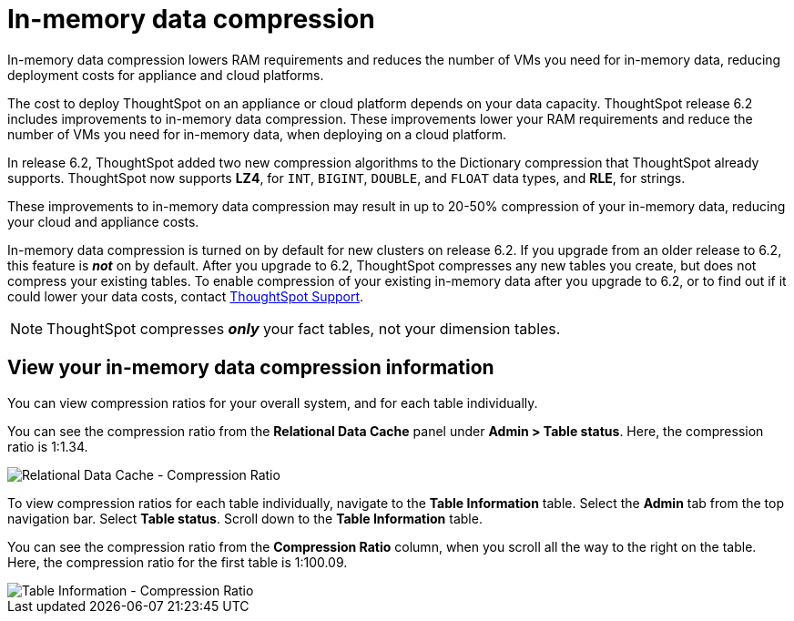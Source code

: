 = In-memory data compression
:last_updated: 8/17/2020
:experimental:
:linkattrs:
:description: In-memory data compression lowers RAM requirements and reduces the number of VMs you need for in-memory data.

In-memory data compression lowers RAM requirements and reduces the number of VMs you need for in-memory data, reducing deployment costs for appliance and cloud platforms.

The cost to deploy ThoughtSpot on an appliance or cloud platform depends on your data capacity.
ThoughtSpot release 6.2 includes improvements to in-memory data compression.
These improvements lower your RAM requirements and reduce the number of VMs you need for in-memory data, when deploying on a cloud platform.

In release 6.2, ThoughtSpot added two new compression algorithms to the Dictionary compression that ThoughtSpot already supports.
ThoughtSpot now supports *LZ4*, for `INT`, `BIGINT`, `DOUBLE`, and `FLOAT` data types, and *RLE*, for strings.

These improvements to in-memory data compression may result in up to 20-50% compression of your in-memory data, reducing your cloud and appliance costs.

In-memory data compression is turned on by default for new clusters on release 6.2.
If you upgrade from an older release to 6.2, this feature is *_not_* on by default.
After you upgrade to 6.2, ThoughtSpot compresses any new tables you create, but does not compress your existing tables.
To enable compression of your existing in-memory data after you upgrade to 6.2, or to find out if it could lower your data costs, contact xref:support-contact.adoc[ThoughtSpot Support].

NOTE: ThoughtSpot compresses *_only_* your fact tables, not your dimension tables.

== View your in-memory data compression information

You can view compression ratios for your overall system, and for each table individually.

You can see the compression ratio from the *Relational Data Cache* panel under *Admin > Table status*.
Here, the compression ratio is 1:1.34.

image::in-memory-data-compression-ratio-overall.png[Relational Data Cache - Compression Ratio]

To view compression ratios for each table individually, navigate to the *Table Information* table.
Select the *Admin* tab from the top navigation bar.
Select *Table status*.
Scroll down to the *Table Information* table.

You can see the compression ratio from the *Compression Ratio* column, when you scroll all the way to the right on the table.
Here, the compression ratio for the first table is 1:100.09.

image::in-memory-data-compression-ratio-specific-table.png[Table Information - Compression Ratio]
